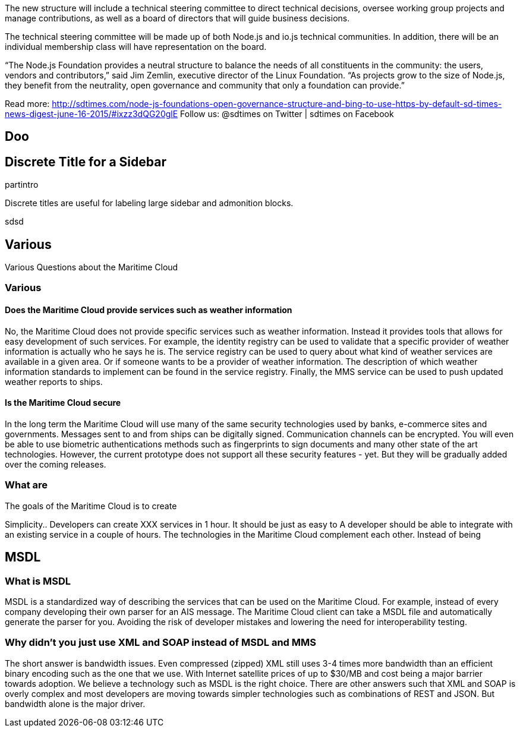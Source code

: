 The new structure will include a technical steering committee to direct technical decisions, oversee working group projects and manage contributions, as well as a board of directors that will guide business decisions.

The technical steering committee will be made up of both Node.js and io.js technical communities. In addition, there will be an individual membership class will have representation on the board.

“The Node.js Foundation provides a neutral structure to balance the needs of all constituents in the community: the users, vendors and contributors,” said Jim Zemlin, executive director of the Linux Foundation. “As projects grow to the size of Node.js, they benefit from the neutrality, open governance and community that only a foundation can provide.”



Read more: http://sdtimes.com/node-js-foundations-open-governance-structure-and-bing-to-use-https-by-default-sd-times-news-digest-june-16-2015/#ixzz3dQG20glE 
Follow us: @sdtimes on Twitter | sdtimes on Facebook


== Doo

[discrete] 
== Discrete Title for a Sidebar 

partintro


**** 
Discrete titles are useful for labeling large sidebar and admonition blocks.
****
sdsd

== Various
Various Questions about the Maritime Cloud

[discrete] 
=== Various 

==== Does the Maritime Cloud provide services such as weather information
No, the Maritime Cloud does not provide specific services such as weather information.
Instead it provides tools that allows for easy development of such services. For example,
the identity registry can be used to validate that a specific provider of weather information is actually who he says he is.
The service registry can be used to query about what kind of weather services are available in a given area. Or if someone wants to
be a provider of weather information. The description of which weather information standards to implement can be found in the service registry.
Finally, the MMS service can be used to push updated weather reports to ships.

////

==== Does the Maritime Cloud standardize services.
The Maritime Cloud does not mandata any specific process for development of service specifications.
It "just" allows organizations to register the outcome (in form of service specifications) in the Service Registry.
Providing a central place for service provides to find specifications they can implement.


////


==== Is the Maritime Cloud secure
In the long term the Maritime Cloud will use many of the same security technologies used by banks, e-commerce sites and governments. Messages sent to and from ships can be digitally signed. Communication channels can be encrypted. You will even be able to use biometric authentications methods such as fingerprints to sign documents and many other state of the art technologies. However, the current prototype does not support all these security features - yet. But they will be gradually added over the coming releases.


=== What are
The goals of the Maritime Cloud is to create 

Simplicity..
Developers can create XXX services in 1 hour.
It should be just as easy to 
A developer should be able to integrate with an existing service in a couple of hours.
The technologies in the Maritime Cloud complement each other.
Instead of being 



////
==== What is the Identity Registry
The identity registry is

The Maritime Industry has a rather unique problem shared with very few other industries in the world: Lack of bandwidth.


////
== MSDL

=== What is MSDL
MSDL is a standardized way of describing the services that can be used on the Maritime Cloud.
For example, instead of every company developing their own parser for an AIS message. 
The Maritime Cloud client can take a MSDL file and automatically generate the parser for you.
Avoiding the risk of developer mistakes and lowering the need for interoperability testing.

////
Long term, you will also be take to, for example, take a MSDL and generate the output you need in a S-100 specification.
////
=== Why didn't you just use XML and SOAP instead of MSDL and MMS
The short answer is bandwidth issues. Even compressed (zipped) XML still uses 3-4 times more bandwidth than an efficient binary encoding such as the one that we use. With Internet satellite prices of up to $30/MB and cost being a major barrier towards adoption. We believe a technology such as MSDL is the right choice.
There are other answers such that XML and SOAP is overly complex and most developers are moving towards simpler technologies such as combinations of REST and JSON. But bandwidth alone is the major driver.


